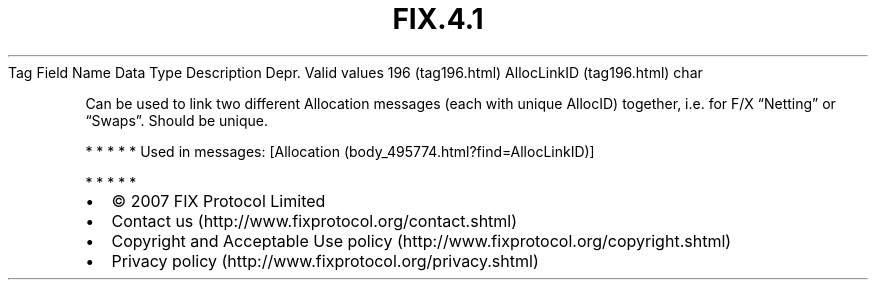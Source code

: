 .TH FIX.4.1 "" "" "Tag #196"
Tag
Field Name
Data Type
Description
Depr.
Valid values
196 (tag196.html)
AllocLinkID (tag196.html)
char
.PP
Can be used to link two different Allocation messages (each with
unique AllocID) together, i.e. for F/X “Netting” or “Swaps”. Should
be unique.
.PP
   *   *   *   *   *
Used in messages:
[Allocation (body_495774.html?find=AllocLinkID)]
.PP
   *   *   *   *   *
.PP
.PP
.IP \[bu] 2
© 2007 FIX Protocol Limited
.IP \[bu] 2
Contact us (http://www.fixprotocol.org/contact.shtml)
.IP \[bu] 2
Copyright and Acceptable Use policy (http://www.fixprotocol.org/copyright.shtml)
.IP \[bu] 2
Privacy policy (http://www.fixprotocol.org/privacy.shtml)
